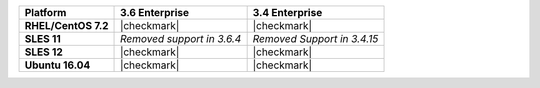 .. list-table::
   :header-rows: 1
   :stub-columns: 1
   :class: compatibility

   * - Platform
     - 3.6 Enterprise
     - 3.4 Enterprise
   * - RHEL/CentOS 7.2
     - |checkmark|
     - |checkmark|
   * - SLES 11
     - *Removed support in 3.6.4*
     - *Removed Support in 3.4.15*
   * - SLES 12
     - |checkmark|
     - |checkmark|
   * - Ubuntu 16.04
     - |checkmark|
     - |checkmark|

